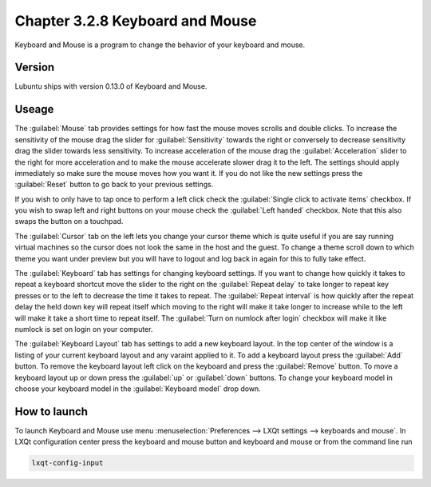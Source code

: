 Chapter 3.2.8 Keyboard and Mouse
================================

Keyboard and Mouse is a program to change the behavior of your keyboard and mouse.

Version
-------
Lubuntu ships with version 0.13.0 of Keyboard and Mouse.

Useage
------
The :guilabel:`Mouse` tab provides settings for how fast the mouse moves scrolls and double clicks. To increase the sensitivity of the mouse drag the slider for :guilabel:`Sensitivity` towards the right or conversely to decrease sensitivity drag the slider towards less sensitivity. To increase acceleration of the mouse drag the :guilabel:`Acceleration` slider to the right for more acceleration and to make the mouse accelerate slower drag it to the left. The settings should apply immediately so make sure the mouse moves how you want it. If you do not like the new settings press the :guilabel:`Reset` button to go back to your previous settings. 

.. image:: keyboardandmouse.png

If you wish to only have to tap once to perform a left click check the :guilabel:`Single click to activate items` checkbox. If you wish to swap left and right buttons on your mouse check the :guilabel:`Left handed` checkbox. Note that this also swaps the button on a touchpad. 

The :guilabel:`Cursor` tab on the left lets you change your cursor theme which is quite useful if you are say running virtual machines so the cursor does not look the same in the host and the guest. To change a theme scroll down to which theme you want under preview but you will have to logout and log back in again for this to fully take effect. 

.. image:: input-cursor.png

The :guilabel:`Keyboard` tab has settings for changing keyboard settings. If you want to change how quickly it takes to repeat a keyboard shortcut move the slider to the right on the :guilabel:`Repeat delay` to take longer to repeat key presses or to the left to decrease the time it takes to repeat. The :guilabel:`Repeat interval` is how quickly after the repeat delay the held down key will repeat itself which moving to the right will make it take longer to increase while to the left will make it take a short time to repeat itself. The :guilabel:`Turn on numlock after login` checkbox will make it like numlock is set on login on your computer.    
 
.. image:: keyboard-settings-tab.png

The :guilabel:`Keyboard Layout` tab has settings to add a new keyboard layout. In the top center of the window is a listing of your current keyboard layout and any varaint applied to it. To add a keyboard layout press the :guilabel:`Add` button. To remove the keyboard layout left click on the keyboard and press the :guilabel:`Remove` button. To move a keyboard layout up or down press the :guilabel:`up` or :guilabel:`down` buttons. To change your keyboard model in choose your keyboard model in the :guilabel:`Keyboard model` drop down. 

.. image:: keyboardlayout.png

How to launch
-------------

To launch Keyboard and Mouse use menu :menuselection:`Preferences --> LXQt settings --> keyboards and mouse`. In LXQt configuration center press the keyboard and mouse button and keyboard and mouse or from the command line run


.. code:: 

   lxqt-config-input
